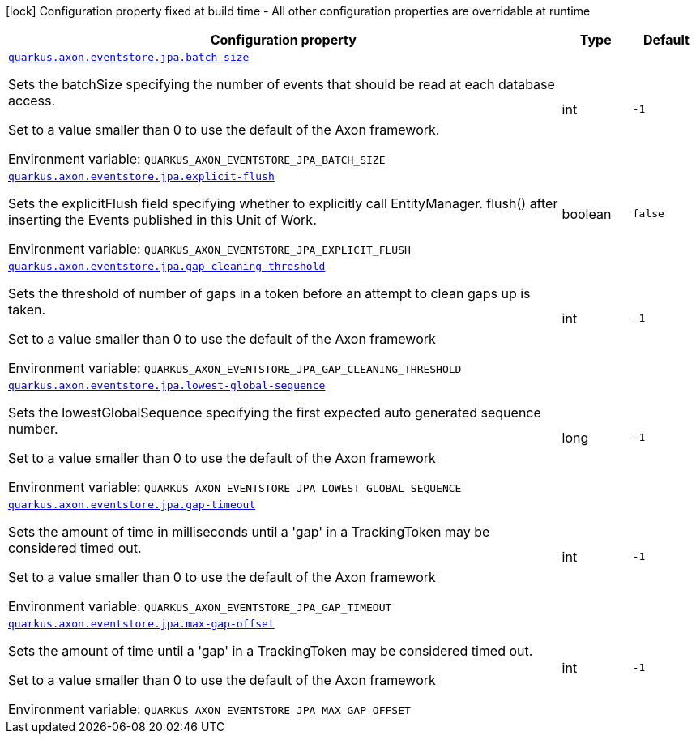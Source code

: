 :summaryTableId: quarkus-axon-jpa-eventstore_quarkus-axon
[.configuration-legend]
icon:lock[title=Fixed at build time] Configuration property fixed at build time - All other configuration properties are overridable at runtime
[.configuration-reference.searchable, cols="80,.^10,.^10"]
|===

h|[.header-title]##Configuration property##
h|Type
h|Default

a| [[quarkus-axon-jpa-eventstore_quarkus-axon-eventstore-jpa-batch-size]] [.property-path]##link:#quarkus-axon-jpa-eventstore_quarkus-axon-eventstore-jpa-batch-size[`quarkus.axon.eventstore.jpa.batch-size`]##

[.description]
--
Sets the batchSize specifying the number of events that should be read at each database access.

Set to a value smaller than 0 to use the default of the Axon framework.


ifdef::add-copy-button-to-env-var[]
Environment variable: env_var_with_copy_button:+++QUARKUS_AXON_EVENTSTORE_JPA_BATCH_SIZE+++[]
endif::add-copy-button-to-env-var[]
ifndef::add-copy-button-to-env-var[]
Environment variable: `+++QUARKUS_AXON_EVENTSTORE_JPA_BATCH_SIZE+++`
endif::add-copy-button-to-env-var[]
--
|int
|`-1`

a| [[quarkus-axon-jpa-eventstore_quarkus-axon-eventstore-jpa-explicit-flush]] [.property-path]##link:#quarkus-axon-jpa-eventstore_quarkus-axon-eventstore-jpa-explicit-flush[`quarkus.axon.eventstore.jpa.explicit-flush`]##

[.description]
--
Sets the explicitFlush field specifying whether to explicitly call EntityManager. flush() after inserting the Events published in this Unit of Work.


ifdef::add-copy-button-to-env-var[]
Environment variable: env_var_with_copy_button:+++QUARKUS_AXON_EVENTSTORE_JPA_EXPLICIT_FLUSH+++[]
endif::add-copy-button-to-env-var[]
ifndef::add-copy-button-to-env-var[]
Environment variable: `+++QUARKUS_AXON_EVENTSTORE_JPA_EXPLICIT_FLUSH+++`
endif::add-copy-button-to-env-var[]
--
|boolean
|`false`

a| [[quarkus-axon-jpa-eventstore_quarkus-axon-eventstore-jpa-gap-cleaning-threshold]] [.property-path]##link:#quarkus-axon-jpa-eventstore_quarkus-axon-eventstore-jpa-gap-cleaning-threshold[`quarkus.axon.eventstore.jpa.gap-cleaning-threshold`]##

[.description]
--
Sets the threshold of number of gaps in a token before an attempt to clean gaps up is taken.

Set to a value smaller than 0 to use the default of the Axon framework


ifdef::add-copy-button-to-env-var[]
Environment variable: env_var_with_copy_button:+++QUARKUS_AXON_EVENTSTORE_JPA_GAP_CLEANING_THRESHOLD+++[]
endif::add-copy-button-to-env-var[]
ifndef::add-copy-button-to-env-var[]
Environment variable: `+++QUARKUS_AXON_EVENTSTORE_JPA_GAP_CLEANING_THRESHOLD+++`
endif::add-copy-button-to-env-var[]
--
|int
|`-1`

a| [[quarkus-axon-jpa-eventstore_quarkus-axon-eventstore-jpa-lowest-global-sequence]] [.property-path]##link:#quarkus-axon-jpa-eventstore_quarkus-axon-eventstore-jpa-lowest-global-sequence[`quarkus.axon.eventstore.jpa.lowest-global-sequence`]##

[.description]
--
Sets the lowestGlobalSequence specifying the first expected auto generated sequence number.

Set to a value smaller than 0 to use the default of the Axon framework


ifdef::add-copy-button-to-env-var[]
Environment variable: env_var_with_copy_button:+++QUARKUS_AXON_EVENTSTORE_JPA_LOWEST_GLOBAL_SEQUENCE+++[]
endif::add-copy-button-to-env-var[]
ifndef::add-copy-button-to-env-var[]
Environment variable: `+++QUARKUS_AXON_EVENTSTORE_JPA_LOWEST_GLOBAL_SEQUENCE+++`
endif::add-copy-button-to-env-var[]
--
|long
|`-1`

a| [[quarkus-axon-jpa-eventstore_quarkus-axon-eventstore-jpa-gap-timeout]] [.property-path]##link:#quarkus-axon-jpa-eventstore_quarkus-axon-eventstore-jpa-gap-timeout[`quarkus.axon.eventstore.jpa.gap-timeout`]##

[.description]
--
Sets the amount of time in milliseconds until a 'gap' in a TrackingToken may be considered timed out.

Set to a value smaller than 0 to use the default of the Axon framework


ifdef::add-copy-button-to-env-var[]
Environment variable: env_var_with_copy_button:+++QUARKUS_AXON_EVENTSTORE_JPA_GAP_TIMEOUT+++[]
endif::add-copy-button-to-env-var[]
ifndef::add-copy-button-to-env-var[]
Environment variable: `+++QUARKUS_AXON_EVENTSTORE_JPA_GAP_TIMEOUT+++`
endif::add-copy-button-to-env-var[]
--
|int
|`-1`

a| [[quarkus-axon-jpa-eventstore_quarkus-axon-eventstore-jpa-max-gap-offset]] [.property-path]##link:#quarkus-axon-jpa-eventstore_quarkus-axon-eventstore-jpa-max-gap-offset[`quarkus.axon.eventstore.jpa.max-gap-offset`]##

[.description]
--
Sets the amount of time until a 'gap' in a TrackingToken may be considered timed out.

Set to a value smaller than 0 to use the default of the Axon framework


ifdef::add-copy-button-to-env-var[]
Environment variable: env_var_with_copy_button:+++QUARKUS_AXON_EVENTSTORE_JPA_MAX_GAP_OFFSET+++[]
endif::add-copy-button-to-env-var[]
ifndef::add-copy-button-to-env-var[]
Environment variable: `+++QUARKUS_AXON_EVENTSTORE_JPA_MAX_GAP_OFFSET+++`
endif::add-copy-button-to-env-var[]
--
|int
|`-1`

|===


:!summaryTableId: